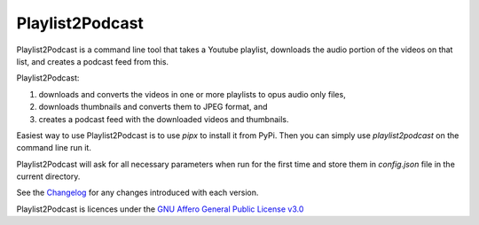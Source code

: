 Playlist2Podcast
================

|Repo| |Downloads| |Code style| |Checked against| |Checked with| |PyPI - Python Version| |PyPI - Wheel|
|CI - Woodpecker| |AGPL|


Playlist2Podcast is a command line tool that takes a Youtube playlist, downloads the audio portion of the videos on that
list, and creates a podcast feed from this.

Playlist2Podcast:

1) downloads and converts the videos in one or more playlists to opus audio only files,
2) downloads thumbnails and converts them to JPEG format, and
3) creates a podcast feed with the downloaded videos and thumbnails.

Easiest way to use Playlist2Podcast is to use `pipx` to install it from PyPi. Then you can simply use
`playlist2podcast` on the command line run it.

Playlist2Podcast will ask for all necessary parameters when run for the first time and store them in `config.json`
file in the current directory.

See the `Changelog`_ for any changes introduced with each version.

Playlist2Podcast is licences under the `GNU Affero General Public License v3.0`_

.. _GNU Affero General Public License v3.0: http://www.gnu.org/licenses/agpl-3.0.html

.. |AGPL| image:: https://www.gnu.org/graphics/agplv3-with-text-162x68.png
    :alt: AGLP 3 or later
    :target: https://codeberg.org/PyYtTools/Playlist2Podcasts/src/branch/main/LICENSE.md

.. |Repo| image:: https://img.shields.io/badge/repo-Codeberg.org-blue
    :alt: Repo at Codeberg
    :target: https://codeberg.org/PyYtTools/Playlist2Podcasts

.. |Downloads| image:: https://pepy.tech/badge/playlist2podcast
    :target: https://pepy.tech/project/playlist2podcast

.. |Code style| image:: https://img.shields.io/badge/code%20style-black-000000.svg
    :alt: Code Style: Black
    :target: https://github.com/psf/black

.. |Checked against| image:: https://img.shields.io/badge/Safety--DB-Checked-green
    :alt: Checked against Safety DB
    :target: https://pyup.io/safety/

.. |Checked with| image:: https://img.shields.io/badge/pip--audit-Checked-green
    :alt: Checked with pip-audit
    :target: https://pypi.org/project/pip-audit/

.. |PyPI - Python Version| image:: https://img.shields.io/pypi/pyversions/playlist2podcast

.. |PyPI - Wheel| image:: https://img.shields.io/pypi/wheel/playlist2podcast

.. |CI - Woodpecker| image:: https://ci.codeberg.org/api/badges/PyYtTools/Playlist2Podcasts/status.svg
    :target: https://ci.codeberg.org/PyYtTools/Playlist2Podcasts

.. _Changelog: https://codeberg.org/PyYtTools/Playlist2Podcasts/src/branch/main/CHANGELOG.rst
